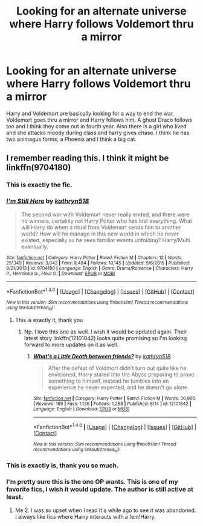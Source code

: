 #+TITLE: Looking for an alternate universe where Harry follows Voldemort thru a mirror

* Looking for an alternate universe where Harry follows Voldemort thru a mirror
:PROPERTIES:
:Author: coupestar
:Score: 7
:DateUnix: 1471628963.0
:DateShort: 2016-Aug-19
:FlairText: Request
:END:
Harry and Voldemort are basically looking for a way to end the war. Voldemort goes thru a mirror and Harry follows him. A ghost Draco follows too and I think they come out in fourth year. Also there is a girl who lived and she attacks moody during class and harry gives chase. I think he has two animagus forms, a Phoenix and I think a big cat.


** I remember reading this. I think it might be linkffn(9704180)
:PROPERTIES:
:Author: Emerald-Guardian
:Score: 2
:DateUnix: 1471629415.0
:DateShort: 2016-Aug-19
:END:

*** This is exactly the fic.
:PROPERTIES:
:Author: yarglethatblargle
:Score: 3
:DateUnix: 1471632447.0
:DateShort: 2016-Aug-19
:END:


*** [[http://www.fanfiction.net/s/9704180/1/][*/I'm Still Here/*]] by [[https://www.fanfiction.net/u/4404355/kathryn518][/kathryn518/]]

#+begin_quote
  The second war with Voldemort never really ended, and there were no winners, certainly not Harry Potter who has lost everything. What will Harry do when a ritual from Voldemort sends him to another world? How will he manage in this new world in which he never existed, especially as he sees familiar events unfolding? Harry/Multi eventually.
#+end_quote

^{/Site/: [[http://www.fanfiction.net/][fanfiction.net]] *|* /Category/: Harry Potter *|* /Rated/: Fiction M *|* /Chapters/: 12 *|* /Words/: 251,149 *|* /Reviews/: 3,042 *|* /Favs/: 8,484 *|* /Follows/: 10,145 *|* /Updated/: 9/6/2015 *|* /Published/: 9/21/2013 *|* /id/: 9704180 *|* /Language/: English *|* /Genre/: Drama/Romance *|* /Characters/: Harry P., Hermione G., Fleur D. *|* /Download/: [[http://www.ff2ebook.com/old/ffn-bot/index.php?id=9704180&source=ff&filetype=epub][EPUB]] or [[http://www.ff2ebook.com/old/ffn-bot/index.php?id=9704180&source=ff&filetype=mobi][MOBI]]}

--------------

*FanfictionBot*^{1.4.0} *|* [[[https://github.com/tusing/reddit-ffn-bot/wiki/Usage][Usage]]] | [[[https://github.com/tusing/reddit-ffn-bot/wiki/Changelog][Changelog]]] | [[[https://github.com/tusing/reddit-ffn-bot/issues/][Issues]]] | [[[https://github.com/tusing/reddit-ffn-bot/][GitHub]]] | [[[https://www.reddit.com/message/compose?to=tusing][Contact]]]

^{/New in this version: Slim recommendations using/ ffnbot!slim! /Thread recommendations using/ linksub(thread_id)!}
:PROPERTIES:
:Author: FanfictionBot
:Score: 2
:DateUnix: 1471629707.0
:DateShort: 2016-Aug-19
:END:

**** This is exactly it, thank you
:PROPERTIES:
:Author: coupestar
:Score: 3
:DateUnix: 1471634656.0
:DateShort: 2016-Aug-19
:END:

***** Np. I love this one as well. I wish it would be updated again. Their latest story linkffn(12101842) looks quite promising so I'm looking forward to more updates on it as well.
:PROPERTIES:
:Author: Emerald-Guardian
:Score: 2
:DateUnix: 1471644454.0
:DateShort: 2016-Aug-20
:END:

****** [[http://www.fanfiction.net/s/12101842/1/][*/What's a Little Death between friends?/*]] by [[https://www.fanfiction.net/u/4404355/kathryn518][/kathryn518/]]

#+begin_quote
  After the defeat of Voldmort didn't turn out quite like he envisioned, Harry stared into the Abyss preparing to prove something to himself, instead he tumbles into an experience he never expected, and he doesn't go alone.
#+end_quote

^{/Site/: [[http://www.fanfiction.net/][fanfiction.net]] *|* /Category/: Harry Potter *|* /Rated/: Fiction M *|* /Words/: 30,906 *|* /Reviews/: 169 *|* /Favs/: 1,136 *|* /Follows/: 1,288 *|* /Published/: 8/14 *|* /id/: 12101842 *|* /Language/: English *|* /Download/: [[http://www.ff2ebook.com/old/ffn-bot/index.php?id=12101842&source=ff&filetype=epub][EPUB]] or [[http://www.ff2ebook.com/old/ffn-bot/index.php?id=12101842&source=ff&filetype=mobi][MOBI]]}

--------------

*FanfictionBot*^{1.4.0} *|* [[[https://github.com/tusing/reddit-ffn-bot/wiki/Usage][Usage]]] | [[[https://github.com/tusing/reddit-ffn-bot/wiki/Changelog][Changelog]]] | [[[https://github.com/tusing/reddit-ffn-bot/issues/][Issues]]] | [[[https://github.com/tusing/reddit-ffn-bot/][GitHub]]] | [[[https://www.reddit.com/message/compose?to=tusing][Contact]]]

^{/New in this version: Slim recommendations using/ ffnbot!slim! /Thread recommendations using/ linksub(thread_id)!}
:PROPERTIES:
:Author: FanfictionBot
:Score: 1
:DateUnix: 1471644482.0
:DateShort: 2016-Aug-20
:END:


*** This is exactly is, thank you so much.
:PROPERTIES:
:Author: coupestar
:Score: 2
:DateUnix: 1471634681.0
:DateShort: 2016-Aug-19
:END:


*** I'm pretty sure this is the one OP wants. This is one of my favorite fics, I wish it would update. The author is still active at least.
:PROPERTIES:
:Author: LocalMadman
:Score: 2
:DateUnix: 1471631984.0
:DateShort: 2016-Aug-19
:END:

**** Me 2. I was so upset when I read it a while ago to see it was abandoned. I always like fics where Harry interacts with a fem!Harry.
:PROPERTIES:
:Author: Emerald-Guardian
:Score: 2
:DateUnix: 1471644575.0
:DateShort: 2016-Aug-20
:END:
